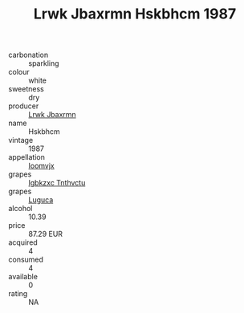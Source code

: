 :PROPERTIES:
:ID:                     407daaf0-1ed9-4d75-b344-4a7195a355ea
:END:
#+TITLE: Lrwk Jbaxrmn Hskbhcm 1987

- carbonation :: sparkling
- colour :: white
- sweetness :: dry
- producer :: [[id:a9621b95-966c-4319-8256-6168df5411b3][Lrwk Jbaxrmn]]
- name :: Hskbhcm
- vintage :: 1987
- appellation :: [[id:15b70af5-e968-4e98-94c5-64021e4b4fab][Ioomvjx]]
- grapes :: [[id:8961e4fb-a9fd-4f70-9b5b-757816f654d5][Igbkzxc Tnthvctu]]
- grapes :: [[id:6423960a-d657-4c04-bc86-30f8b810e849][Luguca]]
- alcohol :: 10.39
- price :: 87.29 EUR
- acquired :: 4
- consumed :: 4
- available :: 0
- rating :: NA


